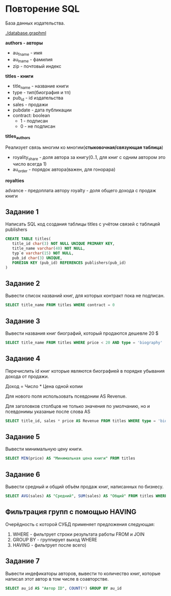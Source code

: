 * Повторение SQL

База данных издательства.

[[./database.graphml]]
[[./database.png]]

**authors - авторы**
- au_fname - имя
- au_lname - фамилия
- zip - почтовый индекс


**titles - книги**

- title_name - название книги
- type - тип(биография и тп)
- pub_id - id издательства
- sales - продажи
- pubdate - дата публикации
- contract: boolean
  - 1 - подписан
  - 0 - не подписан

**titles_authors**

Реализует связь многим ко многим(**стыковочная/связующая таблица**)

- royality_share - доля автора за книгу(0..1, для книг с одним автором это число всегда 1)
- au_order - порядок автора(важен, для гонорара)

**royalties**

advance - предоплата автору
royalty - доля общего дохода с продаж книги

** Задание 1

Написать SQL код создания таблицы titles с учётом связей с таблицей publishers

#+begin_src sql
CREATE TABLE titles(
   title_id char(3) NOT NULL UNIQUE PRIMARY KEY,
   title_name varchar(40) NOT NULL,
   typ`e varchar(15) NOT NULL,
   pub_id char(3) UNIQUE,
   FOREIGN KEY (pub_id) REFERENCES publishers(pub_id)
)
#+end_src

** Задание 2

Вывести список названий книг, для которых контракт пока не подписан.
#+begin_src sql
SELECT title_name FROM titles WHERE contract = 0
#+end_src

** Задание 3
Вывести названия книг биографий, который продаются дешевле 20 $

#+begin_src sql
SELECT title_name FROM titles WHERE price < 20 AND type = 'biography'
#+end_src

** Задание 4 
Перечислить id книг которые являются биографией в порядке убывания дохода от продажи.

Доход = Число * Цена одной копии

Для нового поля использовать псевдоним AS Revenue. 

Для заголовков столбцов не только значения по умолчанию, но и псевдонимы указаные после слова AS

#+begin_src sql
SELECT title_id, sales * price AS Revenue FROM titles WHERE type = 'biography' ORDER BY sales * price DESC
#+end_src

** Задание 5

Вывести минимальную цену книги.

#+begin_src sql
SELECT MIN(price) AS "Минимальная цена книги" FROM titles
#+end_src

** Задание 6

Вывести средный и общий объём продаж книг, написанных по бизнесу.

#+begin_src sql
SELECT AVG(sales) AS "Средний", SUM(sales) AS "Общий" FROM titles WHERE type = "buisness"
#+end_src

** Фильтрация групп с помощью HAVING

Очерёдность с которой СУБД применяет предложения следующая:
1. WHERE - фильтрует строки результата работы FROM и JOIN
2. GROUP BY - группирует выход WHERE
3. HAVING - фильтрует после всего)

** Задание 7

Вывести индефикаторы авторов, вывести то количество книг, которые написал этот автор в том числе 
в соавторстве.

#+begin_src sql
SELECT au_id AS "Автор ID", COUNT(*) GROUP BY au_id
#+end_src

